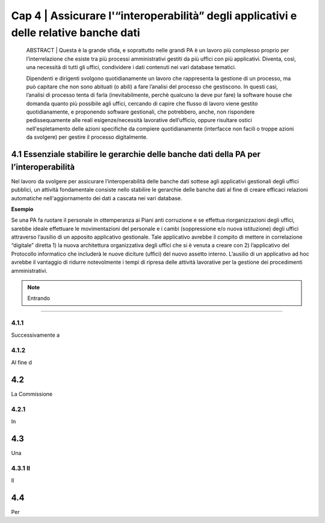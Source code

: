 ======================================================
Cap 4 | Assicurare l'“interoperabilità” degli applicativi e delle relative banche dati
======================================================


   ABSTRACT | Questa è la grande sfida, e soprattutto nelle grandi PA è un lavoro più complesso proprio per l’interrelazione che esiste tra più processi amministrativi gestiti da più uffici con più applicativi. Diventa, così, una necessità di tutti gli uffici, condividere i dati contenuti nei vari database tematici.
   
   Dipendenti e dirigenti svolgono quotidianamente un lavoro che rappresenta la gestione di un processo, ma può capitare che non sono abituati (o abili) a fare l’analisi del processo che gestiscono. In questi casi, l’analisi di processo tenta di farla (inevitabilmente, perchè qualcuno la deve pur fare) la software house che domanda quanto più possibile agli uffici,  cercando di capire che flusso di lavoro viene gestito quotidianamente, e proponendo software gestionali, che potrebbero, anche, non rispondere pedissequamente alle reali esigenze/necessità  lavorative dell’ufficio, oppure risultare ostici nell'espletamento delle azioni specifiche da compiere quotidianamente (interfacce non facili o troppe azioni da svolgere) per gestire il processo digitalmente.
   
   
   

4.1 Essenziale stabilire le gerarchie delle banche dati della PA per l’interoperabilità
^^^^^^^^^^^^^^^^^^^^^^^^^^^^^^^^^^^^^^^^^^^^^
Nel lavoro da svolgere per assicurare l’interoperabilità delle banche dati sottese agli applicativi gestionali degli uffici pubblici, un  attività fondamentale consiste nello stabilire le gerarchie delle banche dati al fine di creare efficaci relazioni automatiche nell'aggiornamento dei dati a cascata nei vari database.

**Esempio**

Se una PA fa ruotare il personale in ottemperanza ai Piani anti corruzione e se effettua riorganizzazioni degli uffici, sarebbe ideale effettuare le movimentazioni del personale e i cambi (soppressione e/o nuova istituzione) degli uffici attraverso l’ausilio di un apposito applicativo gestionale. Tale applicativo avrebbe il compito di mettere in correlazione “digitale” diretta 1) la nuova architettura organizzativa degli uffici che si è venuta a creare con 2) l’applicativo del Protocollo informatico che includerà le nuove diciture (uffici) del nuovo assetto interno. L’ausilio di un applicativo ad hoc avrebbe il vantaggio di ridurre notevolmente i tempi di ripresa delle attività lavorative per la gestione dei procedimenti amministrativi.

.. note::

   Entrando 

------------

4.1.1 
~~~~~~~~~~~~~~~~~~~~~~~~~~~~~~~~
Successivamente a

4.1.2  
~~~~~~~~~~~~~~~~~~~~~~~~~~~~~~~~

Al fine d

4.2 
^^^^^^^^^^^^^^^^^^^^^^^^^^^^^^^^^^^^^^^^^^^^^^^^^^^^^^^^^^^^^^^^^^^

La Commissione 


4.2.1 
~~~~~~~~~~~~~~~~~~~~~~~~~~~~~~~~
In 


4.3  
^^^^^^^^^^^^^^^^^^^^^^^^^^^^^^^^^^^^^^^^^^^^^

Una 


4.3.1 Il 
~~~~~~~~~~~~~~~~~~~~~~~~~~~~~~~~
Il 


4.4 
^^^^^^^^^^^^^^^^^^^^^^^^^^^^^^^^^^^^^^^^^^^^^
Per 
